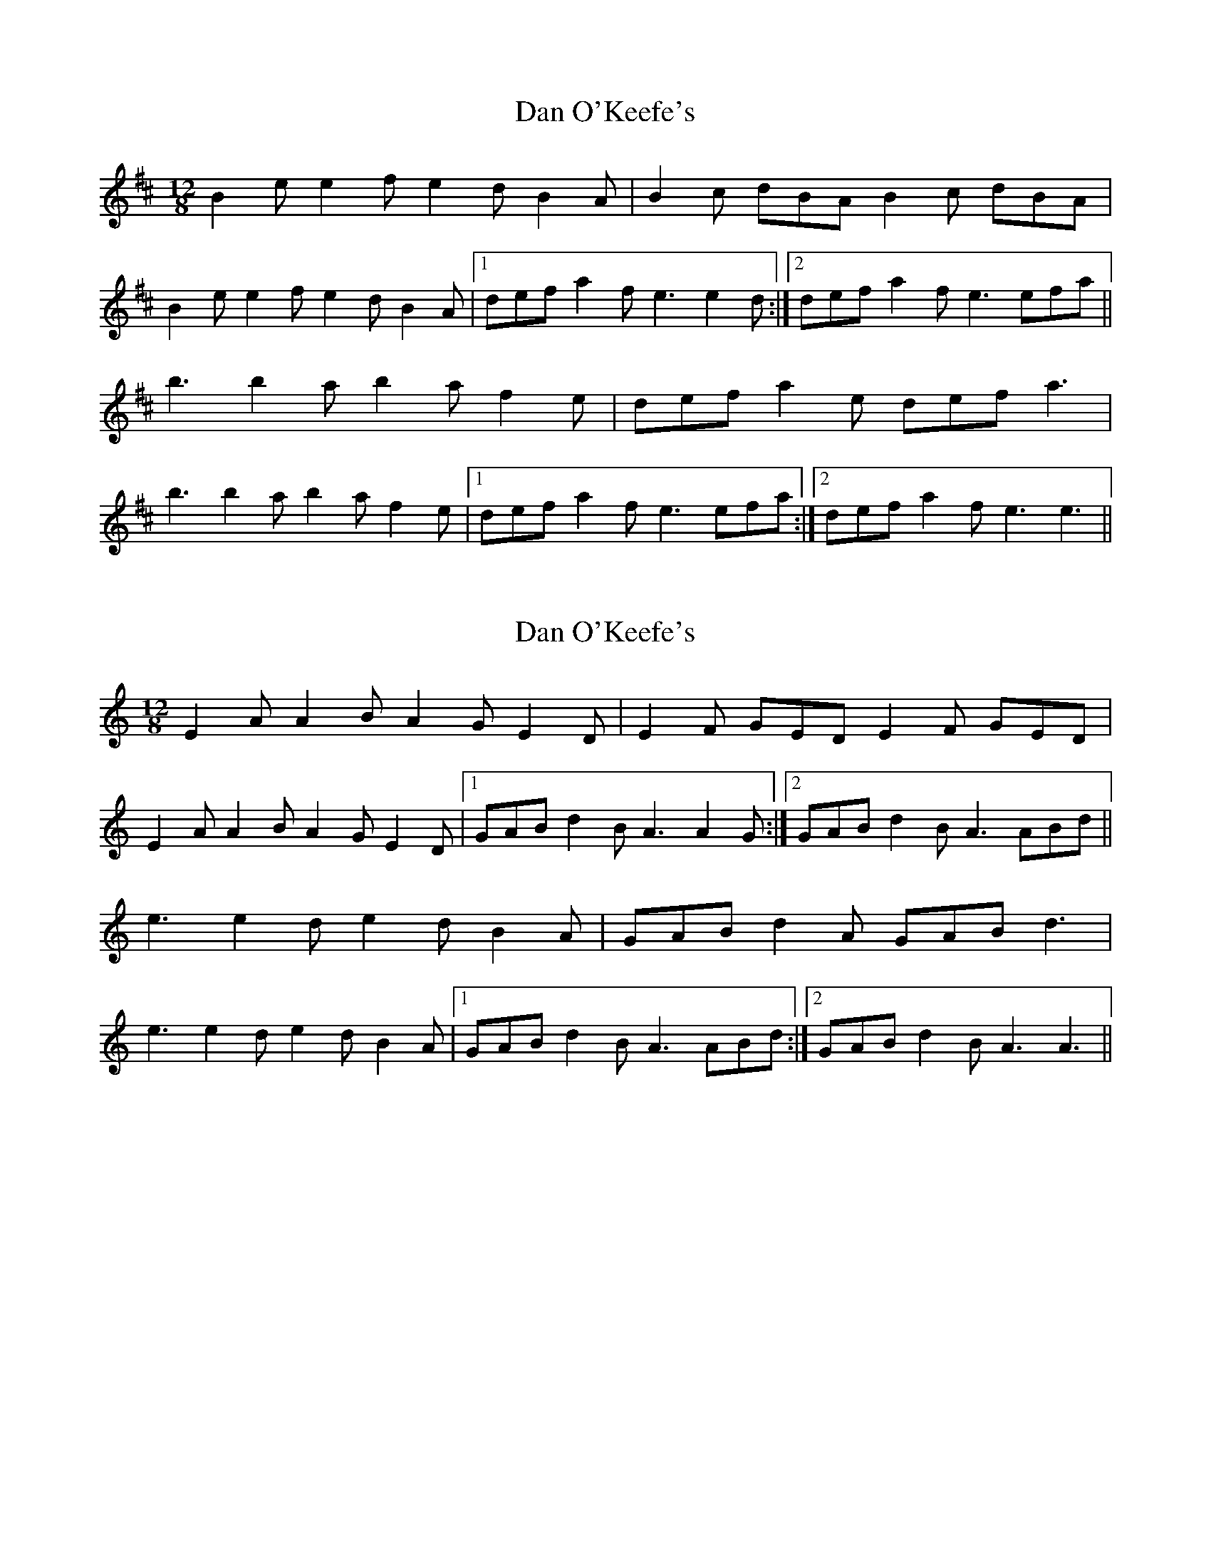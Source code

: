 X: 1
T: Dan O'Keefe's
Z: dogbox
S: https://thesession.org/tunes/7492#setting7492
R: slide
M: 12/8
L: 1/8
K: Edor
B2 e e2 f e2 d B2 A|B2 c dBA B2 c dBA|
B2 e e2 f e2d B2 A|1 def a2 f e3 e2 d:|2 def a2 f e3 efa||
b3 b2 a b2 a f2 e|def a2 e def a3|
b3 b2 a b2 a f2 e|1 def a2 f e3 efa:|2 def a2 f e3 e3||
X: 2
T: Dan O'Keefe's
Z: JACKB
S: https://thesession.org/tunes/7492#setting27447
R: slide
M: 12/8
L: 1/8
K: Amin
E2 A A2 B A2 G E2 D|E2 F GED E2 F GED|
E2 A A2 B A2G E2 D|1 GAB d2 B A3 A2 G:|2 GAB d2 B A3 ABd||
e3 e2 d e2 d B2 A|GAB d2 A GAB d3|
e3 e2 d e2 d B2 A|1 GAB d2 B A3 ABd:|2 GAB d2 B A3 A3||
